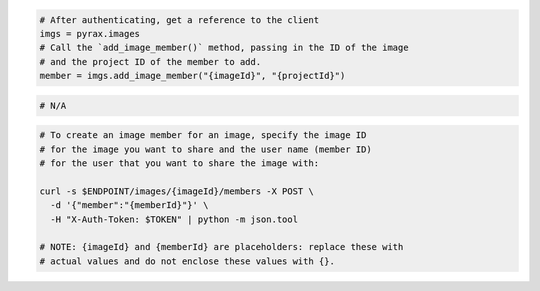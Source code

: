 .. code-block:: csharp

.. code-block:: java

.. code-block:: javascript

.. code-block:: php

.. code-block:: python

  # After authenticating, get a reference to the client
  imgs = pyrax.images
  # Call the `add_image_member()` method, passing in the ID of the image
  # and the project ID of the member to add.
  member = imgs.add_image_member("{imageId}", "{projectId}")

.. code-block:: ruby

  # N/A

.. code-block:: sh

  # To create an image member for an image, specify the image ID
  # for the image you want to share and the user name (member ID)
  # for the user that you want to share the image with:

  curl -s $ENDPOINT/images/{imageId}/members -X POST \
    -d '{"member":"{memberId}"}' \
    -H "X-Auth-Token: $TOKEN" | python -m json.tool

  # NOTE: {imageId} and {memberId} are placeholders: replace these with
  # actual values and do not enclose these values with {}.
